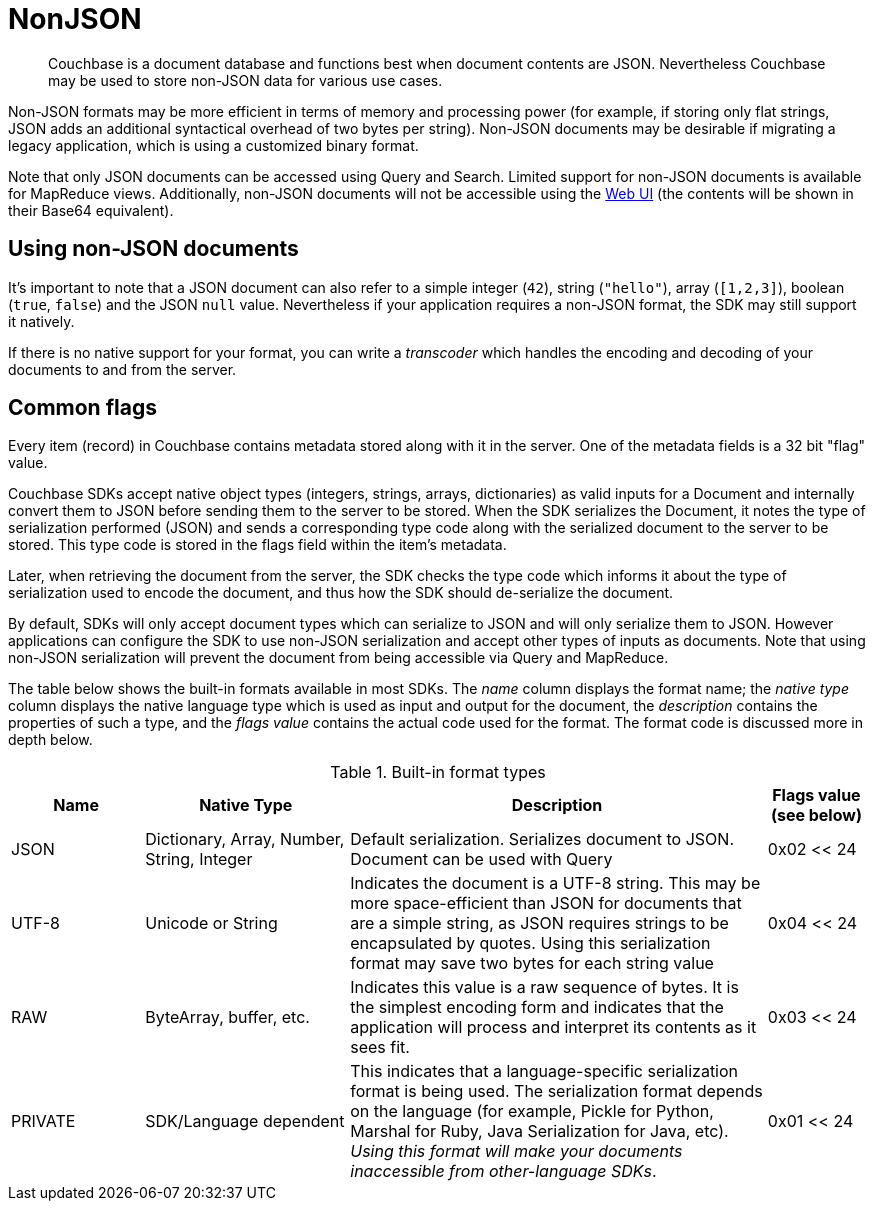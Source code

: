 = NonJSON



// tag::intro[]
[abstract]
Couchbase is a document database and functions best when document contents are JSON.
Nevertheless Couchbase may be used to store non-JSON data for various use cases.
// This page discusses how to use Couchbase with non-JSON documents, including strings and binary-data.

Non-JSON formats may be more efficient in terms of memory and processing power (for example, if storing only flat strings, JSON adds an additional syntactical overhead of two bytes per string).
Non-JSON documents may be desirable if migrating a legacy application, which is using a customized binary format.

Note that only JSON documents can be accessed using Query and Search.
Limited support for non-JSON documents is available for MapReduce views.
Additionally, non-JSON documents will not be accessible using the xref:7.1@server:manage:manage-ui/manage-ui.adoc[Web UI] (the contents will be shown in their Base64 equivalent).
// end::intro[]


//tag::using[]
== Using non-JSON documents

It's important to note that a JSON document can also refer to a simple integer (`42`), string (`"hello"`), array (`[1,2,3]`), boolean (`true`, `false`) and the JSON `null` value.
Nevertheless if your application requires a non-JSON format, the SDK may still support it natively.

If there is no native support for your format, you can write a _transcoder_ which handles the encoding and decoding of your documents to and from the server.

[#devguide_nonjson_itmflags]
== Common flags

Every item (record) in Couchbase contains metadata stored along with it in the server.
One of the metadata fields is a 32 bit "flag" value.

Couchbase SDKs accept native object types (integers, strings, arrays, dictionaries) as valid inputs for a Document and internally convert them to JSON before sending them to the server to be stored.
When the SDK serializes the Document, it notes the type of serialization performed (JSON) and sends a corresponding type code along with the serialized document to the server to be stored.
This type code is stored in the flags field within the item’s metadata.

Later, when retrieving the document from the server, the SDK checks the type code which informs it about the type of serialization used to encode the document, and thus how the SDK should de-serialize the document.

By default, SDKs will only accept document types which can serialize to JSON and will only serialize them to JSON.
However applications can configure the SDK to use non-JSON serialization and accept other types of inputs as documents.
Note that using non-JSON serialization will prevent the document from being accessible via Query and MapReduce.

The table below shows the built-in formats available in most SDKs.
The _name_ column displays the format name; the _native type_ column displays the native language type which is used as input and output for the document, the _description_ contains the properties of such a type, and the _flags value_ contains the actual code used for the format.
The format code is discussed more in depth below.

.Built-in format types
[cols="28,43,88,21"]
|===
| Name | Native Type | Description | Flags value (see below)

| JSON
| Dictionary, Array, Number, String, Integer
| Default serialization.
Serializes document to JSON.
Document can be used with Query
| 0x02 << 24

| UTF-8
| Unicode or String
| Indicates the document is a UTF-8 string.
This may be more space-efficient than JSON for documents that are a simple string, as JSON requires strings to be encapsulated by quotes.
Using this serialization format may save two bytes for each string value
| 0x04 << 24

| RAW
| ByteArray, buffer, etc.
| Indicates this value is a raw sequence of bytes.
It is the simplest encoding form and indicates that the application will process and interpret its contents as it sees fit.
| 0x03 << 24

| PRIVATE
| SDK/Language dependent
| This indicates that a language-specific serialization format is being used.
The serialization format depends on the language (for example, Pickle for Python, Marshal for Ruby, Java Serialization for Java, etc).
_Using this format will make your documents inaccessible from other-language SDKs_.
| 0x01 << 24
|===
// end::using[]
